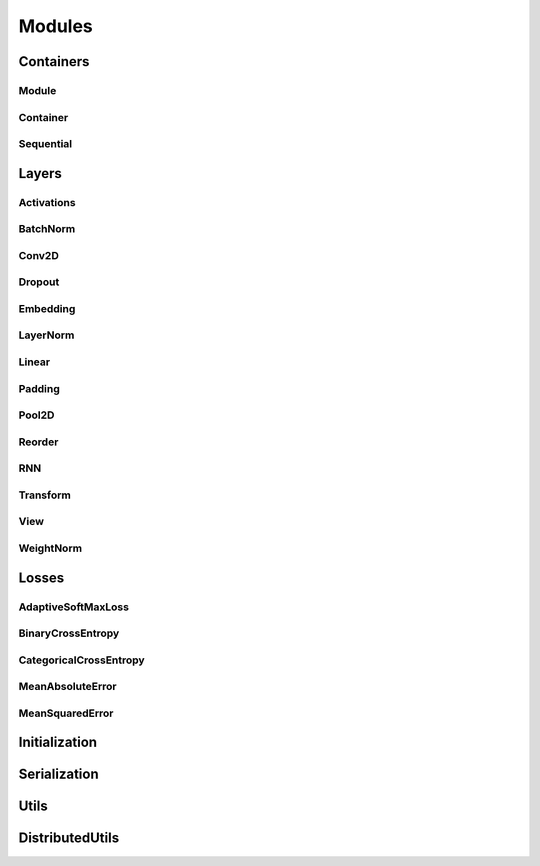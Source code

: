 .. _modules:

Modules
=======

Containers
----------

Module
^^^^^^
.. doxygenclass:: fl::Module
   :members:
   :protected-members:
   :undoc-members:

.. doxygenclass:: fl::UnaryModule
   :members:
   :undoc-members:

.. doxygenclass:: fl::BinaryModule
   :members:
   :undoc-members:

Container
^^^^^^^^^
.. doxygenclass:: fl::Container
   :members:
   :undoc-members:

Sequential
^^^^^^^^^^
.. doxygenclass:: fl::Sequential
   :members:
   :undoc-members:

Layers
------

Activations
^^^^^^^^^^^
.. doxygenclass:: fl::Sigmoid
  :members:

.. doxygenclass:: fl::Tanh
  :members:

.. doxygenclass:: fl::HardTanh
  :members:

.. doxygenclass:: fl::ReLU
  :members:

.. doxygenclass:: fl::LeakyReLU
  :members:

.. doxygenclass:: fl::PReLU
  :members:

.. doxygenclass:: fl::ELU
  :members:

.. doxygenclass:: fl::ThresholdReLU
  :members:

.. doxygenclass:: fl::GatedLinearUnit
  :members:

.. doxygenclass:: fl::LogSoftmax
  :members:

.. doxygenclass:: fl::Log
  :members:

BatchNorm
^^^^^^^^^
.. doxygenclass:: fl::BatchNorm
   :members:

Conv2D
^^^^^^
.. doxygenclass:: fl::Conv2D
   :members:

Dropout
^^^^^^^
.. doxygenclass:: fl::Dropout
   :members:
   :undoc-members:

Embedding
^^^^^^^^^
.. doxygenclass:: fl::Embedding
   :members:

LayerNorm
^^^^^^^^^
.. doxygenclass:: fl::LayerNorm
   :members:

Linear
^^^^^^
.. doxygenclass:: fl::Linear
   :members:

Padding
^^^^^^^
.. doxygenclass:: fl::Padding
   :members:

Pool2D
^^^^^^
.. doxygenclass:: fl::Pool2D
   :members:

Reorder
^^^^^^^
.. doxygenclass:: fl::Reorder
   :members:

RNN
^^^
.. doxygenclass:: fl::RNN
   :members:

Transform
^^^^^^^^^
.. doxygenclass:: fl::Transform
    :members:

View
^^^^
.. doxygenclass:: fl::View
   :members:
   :undoc-members:

WeightNorm
^^^^^^^^^^
.. doxygenclass:: fl::WeightNorm
   :members:

Losses
------

AdaptiveSoftMaxLoss
^^^^^^^^^^^^^^^^^^^
.. doxygenclass:: fl::AdaptiveSoftMaxLoss
   :members:

BinaryCrossEntropy
^^^^^^^^^^^^^^^^^^
.. doxygenclass:: fl::BinaryCrossEntropy
   :members:

CategoricalCrossEntropy
^^^^^^^^^^^^^^^^^^^^^^^
.. doxygenclass:: fl::CategoricalCrossEntropy
   :members:

MeanAbsoluteError
^^^^^^^^^^^^^^^^^
.. doxygenclass:: fl::MeanAbsoluteError
   :members:

MeanSquaredError
^^^^^^^^^^^^^^^^
.. doxygenclass:: fl::MeanSquaredError
   :members:

Initialization
--------------
.. doxygenfile:: nn/Init.h

Serialization
-------------
.. doxygenclass:: fl::Serializer
    :members:

Utils
--------------
.. doxygenfile:: modules/Utils.h

DistributedUtils
----------------
.. doxygenfile:: modules/DistributedUtils.h
